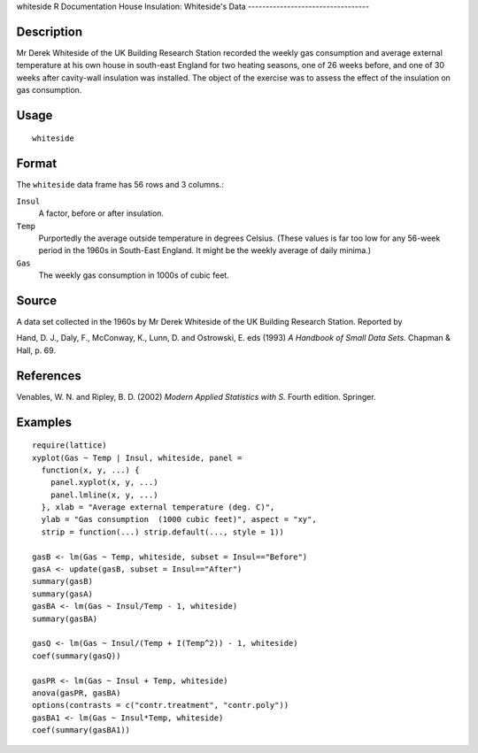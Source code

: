 whiteside
R Documentation
House Insulation: Whiteside's Data
----------------------------------

Description
~~~~~~~~~~~

Mr Derek Whiteside of the UK Building Research Station recorded the
weekly gas consumption and average external temperature at his own
house in south-east England for two heating seasons, one of 26
weeks before, and one of 30 weeks after cavity-wall insulation was
installed. The object of the exercise was to assess the effect of
the insulation on gas consumption.

Usage
~~~~~

::

    whiteside

Format
~~~~~~

The ``whiteside`` data frame has 56 rows and 3 columns.:

``Insul``
    A factor, before or after insulation.

``Temp``
    Purportedly the average outside temperature in degrees Celsius.
    (These values is far too low for any 56-week period in the 1960s in
    South-East England. It might be the weekly average of daily
    minima.)

``Gas``
    The weekly gas consumption in 1000s of cubic feet.


Source
~~~~~~

A data set collected in the 1960s by Mr Derek Whiteside of the UK
Building Research Station. Reported by

Hand, D. J., Daly, F., McConway, K., Lunn, D. and Ostrowski, E. eds
(1993) *A Handbook of Small Data Sets.* Chapman & Hall, p. 69.

References
~~~~~~~~~~

Venables, W. N. and Ripley, B. D. (2002)
*Modern Applied Statistics with S.* Fourth edition. Springer.

Examples
~~~~~~~~

::

    require(lattice)
    xyplot(Gas ~ Temp | Insul, whiteside, panel =
      function(x, y, ...) {
        panel.xyplot(x, y, ...)
        panel.lmline(x, y, ...)
      }, xlab = "Average external temperature (deg. C)",
      ylab = "Gas consumption  (1000 cubic feet)", aspect = "xy",
      strip = function(...) strip.default(..., style = 1))
    
    gasB <- lm(Gas ~ Temp, whiteside, subset = Insul=="Before")
    gasA <- update(gasB, subset = Insul=="After")
    summary(gasB)
    summary(gasA)
    gasBA <- lm(Gas ~ Insul/Temp - 1, whiteside)
    summary(gasBA)
    
    gasQ <- lm(Gas ~ Insul/(Temp + I(Temp^2)) - 1, whiteside)
    coef(summary(gasQ))
    
    gasPR <- lm(Gas ~ Insul + Temp, whiteside)
    anova(gasPR, gasBA)
    options(contrasts = c("contr.treatment", "contr.poly"))
    gasBA1 <- lm(Gas ~ Insul*Temp, whiteside)
    coef(summary(gasBA1))


